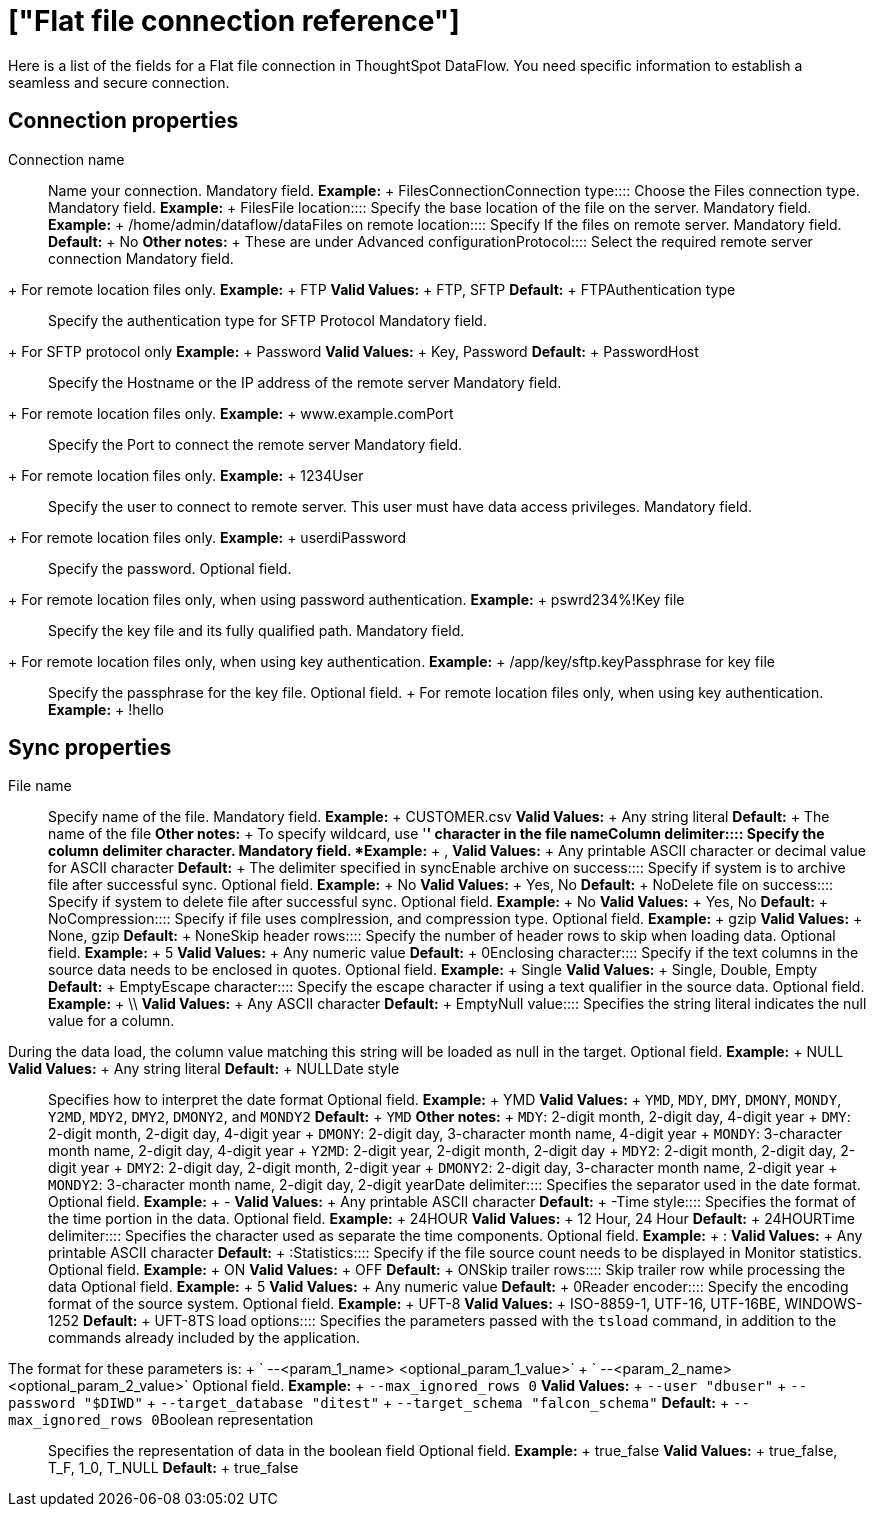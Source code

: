 = ["Flat file connection reference"]
:last_updated: 07/07/2020
:permalink: /:collection/:path.html
:sidebar: mydoc_sidebar
:summary: Learn about the fields used to create a Flat file connection with ThoughtSpot DataFlow.

Here is a list of the fields for a Flat file connection in ThoughtSpot DataFlow.
You need specific information to establish a seamless and secure connection.

== Connection properties
+++<dlentry id="dataflow-files-conn-connection-name">+++Connection name:::: Name your connection. Mandatory field. *Example:* + FilesConnection+++</dlentry>++++++<dlentry id="dataflow-files-conn-connection-type">+++Connection type:::: Choose the Files connection type. Mandatory field. *Example:* + Files+++</dlentry>++++++<dlentry id="dataflow-files-conn-file-location">+++File location:::: Specify the base location of the file on the server. Mandatory field. *Example:* + /home/admin/dataflow/data+++</dlentry>++++++<dlentry id="dataflow-files-conn-files-on-remote-location">+++Files on remote location:::: Specify If the files on remote server. Mandatory field. *Default:* + No *Other notes:* + These are under Advanced configuration+++</dlentry>++++++<dlentry id="dataflow-files-conn-protocol">+++Protocol:::: Select the required remote server connection
Mandatory field.
+ For remote location files only. *Example:* + FTP *Valid Values:* + FTP, SFTP *Default:* + FTP+++</dlentry>++++++<dlentry id="dataflow-files-conn-authentication-type">+++Authentication type:::: Specify the authentication type for SFTP Protocol
Mandatory field.
+ For SFTP protocol only *Example:* + Password *Valid Values:* + Key, Password *Default:* + Password+++</dlentry>++++++<dlentry id="dataflow-files-conn-host">+++Host:::: Specify the Hostname or the IP address of the remote server
Mandatory field.
+ For remote location files only. *Example:* + www.example.com+++</dlentry>++++++<dlentry id="dataflow-files-conn-port">+++Port:::: Specify the Port to connect the remote server
Mandatory field.
+ For remote location files only. *Example:* + 1234+++</dlentry>++++++<dlentry id="dataflow-files-conn-user">+++User::::
Specify the user to connect to remote server.
This user must have data access privileges.
Mandatory field.
+ For remote location files only. *Example:* + userdi+++</dlentry>++++++<dlentry id="dataflow-files-conn-password">+++Password:::: Specify the password.
Optional field.
+ For remote location files only, when using password authentication. *Example:* + pswrd234%!+++</dlentry>++++++<dlentry id="dataflow-files-conn-key-file">+++Key file:::: Specify the key file and its fully qualified path.
Mandatory field.
+ For remote location files only, when using key authentication. *Example:* + /app/key/sftp.key+++</dlentry>++++++<dlentry id="dataflow-files-conn-passphrase-for-key-file">+++Passphrase for key file:::: Specify the passphrase for the key file.
Optional field.
+ For remote location files only, when using key authentication. *Example:* + !hello+++</dlentry>+++

== Sync properties
+++<dlentry id="dataflow-files-sync-file-name">+++File name:::: Specify name of the file. Mandatory field. *Example:* + CUSTOMER.csv *Valid Values:* + Any string literal *Default:* + The name of the file *Other notes:* + To specify wildcard, use '*' character in the file name+++</dlentry>++++++<dlentry id="dataflow-files-sync-column-delimiter">+++Column delimiter:::: Specify the column delimiter character. Mandatory field. *Example:* + , *Valid Values:* + Any printable ASCII character or decimal value for ASCII character *Default:* + The delimiter specified in sync+++</dlentry>++++++<dlentry id="dataflow-files-sync-enable-archive-on-success">+++Enable archive on success:::: Specify if system is to archive file after successful sync. Optional field. *Example:* + No *Valid Values:* + Yes, No *Default:* + No+++</dlentry>++++++<dlentry id="dataflow-files-sync-delete-file-on-success">+++Delete file on success:::: Specify if system to delete file after successful sync. Optional field. *Example:* + No *Valid Values:* + Yes, No *Default:* + No+++</dlentry>++++++<dlentry id="dataflow-files-sync-compression">+++Compression:::: Specify if file uses complression, and compression type. Optional field. *Example:* + gzip *Valid Values:* + None, gzip *Default:* + None+++</dlentry>++++++<dlentry id="dataflow-files-sync-skip-header-rows">+++Skip header rows:::: Specify the number of header rows to skip when loading data. Optional field. *Example:* + 5 *Valid Values:* + Any numeric value *Default:* + 0+++</dlentry>++++++<dlentry id="dataflow-files-sync-enclosing-character">+++Enclosing character:::: Specify if the text columns in the source data needs to be enclosed in quotes. Optional field. *Example:* + Single *Valid Values:* + Single, Double, Empty *Default:* + Empty+++</dlentry>++++++<dlentry id="dataflow-files-sync-escape-character">+++Escape character:::: Specify the escape character if using a text qualifier in the source data. Optional field. *Example:* + \\ *Valid Values:* + Any ASCII character *Default:* + Empty+++</dlentry>++++++<dlentry id="dataflow-files-sync-null-value">+++Null value::::
Specifies the string literal indicates the null value for a column.
During the data load, the column value matching this string will be loaded as null in the target. Optional field. *Example:* + NULL *Valid Values:* + Any string literal *Default:* + NULL+++</dlentry>++++++<dlentry id="dataflow-files-sync-date-style">+++Date style:::: Specifies how to interpret the date format Optional field. *Example:* + YMD *Valid Values:* + `YMD`, `MDY`, `DMY`, `DMONY`, `MONDY`, `Y2MD`, `MDY2`, `DMY2`, `DMONY2`, and `MONDY2` *Default:* + `YMD` *Other notes:* + `MDY`: 2-digit month, 2-digit day, 4-digit year + `DMY`: 2-digit month, 2-digit day, 4-digit year + `DMONY`: 2-digit day, 3-character month name, 4-digit year + `MONDY`: 3-character month name, 2-digit day, 4-digit year + `Y2MD`: 2-digit year, 2-digit month, 2-digit day + `MDY2`: 2-digit month, 2-digit day, 2-digit year + `DMY2`: 2-digit day, 2-digit month, 2-digit year + `DMONY2`: 2-digit day, 3-character month name, 2-digit year + `MONDY2`: 3-character month name, 2-digit day, 2-digit year+++</dlentry>++++++<dlentry id="dataflow-files-sync-date-delimiter">+++Date delimiter:::: Specifies the separator used in the date format. Optional field. *Example:* + - *Valid Values:* + Any printable ASCII character *Default:* + -+++</dlentry>++++++<dlentry id="dataflow-files-sync-time-style">+++Time style:::: Specifies the format of the time portion in the data. Optional field. *Example:* + 24HOUR *Valid Values:* + 12 Hour, 24 Hour *Default:* + 24HOUR+++</dlentry>++++++<dlentry id="dataflow-files-sync-time-delimiter">+++Time delimiter:::: Specifies the character used as separate the time components. Optional field. *Example:* + : *Valid Values:* + Any printable ASCII character *Default:* + :+++</dlentry>++++++<dlentry id="dataflow-files-sync-statistics">+++Statistics:::: Specify if the file source count needs to be displayed in Monitor statistics. Optional field. *Example:* + ON *Valid Values:* + OFF *Default:* + ON+++</dlentry>++++++<dlentry id="dataflow-files-sync-skip-trailer-rows">+++Skip trailer rows:::: Skip trailer row while processing the data Optional field. *Example:* + 5 *Valid Values:* + Any numeric value *Default:* + 0+++</dlentry>++++++<dlentry id="dataflow-files-sync-reader-encoder">+++Reader encoder:::: Specify the encoding format of the source system. Optional field. *Example:* + UFT-8 *Valid Values:* + ISO-8859-1, UTF-16, UTF-16BE, WINDOWS-1252 *Default:* + UFT-8+++</dlentry>++++++<dlentry id="dataflow-files-sync-ts-load-options">+++TS load options::::
Specifies the parameters passed with the `tsload` command, in addition to the commands already included by the application.
The format for these parameters is: + ` --<param_1_name> <optional_param_1_value>` + ` --<param_2_name> <optional_param_2_value>` Optional field. *Example:* + `--max_ignored_rows 0` *Valid Values:* + `--user "dbuser"` + `--password "$DIWD"` + `--target_database "ditest"` + `--target_schema "falcon_schema"` *Default:* + `--max_ignored_rows 0`+++</dlentry>++++++<dlentry id="dataflow-files-sync-boolean-representation">+++Boolean representation:::: Specifies the representation of data in the boolean field Optional field. *Example:* + true_false *Valid Values:* + true_false, T_F, 1_0, T_NULL *Default:* + true_false+++</dlentry>+++
